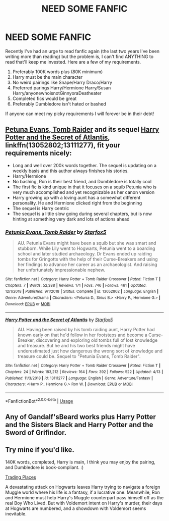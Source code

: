 #+TITLE: NEED SOME FANFIC

* NEED SOME FANFIC
:PROPERTIES:
:Author: TheMorningSage23
:Score: 1
:DateUnix: 1555696816.0
:DateShort: 2019-Apr-19
:FlairText: Request
:END:
Recently I've had an urge to read fanfic again (the last two years I've been writing more than reading) but the problem is, I can't find ANYTHING to read that'll keep me invested. Here are a few of my requirements.

1. Preferably 100K words plus (80K minimum)
2. Harry must be the main character
3. No weird pairings like Snape/Harry Draco/Harry
4. Preferred parings Harry/Hermione Harry/Susan Harry/anyonewhoisnotGinnyoraDeatheater
5. Completed fics would be great
6. Preferably Dumbledore isn't hated or bashed

If anyone can meet my picky requirements I will forever be in their debt!


** [[https://www.fanfiction.net/s/13052802/1/Petunia-Evans-Tomb-Raider][Petuna Evans, Tomb Raider]] and its sequel [[https://www.fanfiction.net/s/13111277/1/][Harry Potter and the Secret of Atlantis]], linkffn(13052802;13111277), fit your requirements nicely:

- Long and well over 200k words together. The sequel is updating on a weekly basis and this author always finishes his stories.
- Harry/Hermione
- No bashing, Ron is their best friend, and Dumbledore is totally cool
- The first fic is kind unique in that it focuses on a squib Petunia who is very much accomplished and yet recognizable as her canon version
- Harry growing up with a loving aunt has a somewhat different personality. He and Hermione clicked right from the beginning
- The sequel is Harry centric
- The sequel is a little slow going during several chapters, but is now hinting at something very dark and lots of actions ahead
:PROPERTIES:
:Author: InquisitorCOC
:Score: 2
:DateUnix: 1555712787.0
:DateShort: 2019-Apr-20
:END:

*** [[https://www.fanfiction.net/s/13052802/1/][*/Petunia Evans, Tomb Raider/*]] by [[https://www.fanfiction.net/u/2548648/Starfox5][/Starfox5/]]

#+begin_quote
  AU. Petunia Evans might have been a squib but she was smart and stubborn. While Lily went to Hogwarts, Petunia went to a boarding school and later studied archaeology. Dr Evans ended up raiding tombs for Gringotts with the help of their Curse-Breakers and using her findings to advance her career as an archaeologist. And raising her unfortunately impressionable nephew.
#+end_quote

^{/Site/:} ^{fanfiction.net} ^{*|*} ^{/Category/:} ^{Harry} ^{Potter} ^{+} ^{Tomb} ^{Raider} ^{Crossover} ^{*|*} ^{/Rated/:} ^{Fiction} ^{T} ^{*|*} ^{/Chapters/:} ^{7} ^{*|*} ^{/Words/:} ^{52,388} ^{*|*} ^{/Reviews/:} ^{171} ^{*|*} ^{/Favs/:} ^{746} ^{*|*} ^{/Follows/:} ^{461} ^{*|*} ^{/Updated/:} ^{12/1/2018} ^{*|*} ^{/Published/:} ^{9/1/2018} ^{*|*} ^{/Status/:} ^{Complete} ^{*|*} ^{/id/:} ^{13052802} ^{*|*} ^{/Language/:} ^{English} ^{*|*} ^{/Genre/:} ^{Adventure/Drama} ^{*|*} ^{/Characters/:} ^{<Petunia} ^{D.,} ^{Sirius} ^{B.>} ^{<Harry} ^{P.,} ^{Hermione} ^{G.>} ^{*|*} ^{/Download/:} ^{[[http://www.ff2ebook.com/old/ffn-bot/index.php?id=13052802&source=ff&filetype=epub][EPUB]]} ^{or} ^{[[http://www.ff2ebook.com/old/ffn-bot/index.php?id=13052802&source=ff&filetype=mobi][MOBI]]}

--------------

[[https://www.fanfiction.net/s/13111277/1/][*/Harry Potter and the Secret of Atlantis/*]] by [[https://www.fanfiction.net/u/2548648/Starfox5][/Starfox5/]]

#+begin_quote
  AU. Having been raised by his tomb raiding aunt, Harry Potter had known early on that he'd follow in her footsteps and become a Curse-Breaker, discovering and exploring old tombs full of lost knowledge and treasure. But he and his two best friends might have underestimated just how dangerous the wrong sort of knowledge and treasure could be. Sequel to "Petunia Evans, Tomb Raider".
#+end_quote

^{/Site/:} ^{fanfiction.net} ^{*|*} ^{/Category/:} ^{Harry} ^{Potter} ^{+} ^{Tomb} ^{Raider} ^{Crossover} ^{*|*} ^{/Rated/:} ^{Fiction} ^{T} ^{*|*} ^{/Chapters/:} ^{24} ^{*|*} ^{/Words/:} ^{183,212} ^{*|*} ^{/Reviews/:} ^{164} ^{*|*} ^{/Favs/:} ^{392} ^{*|*} ^{/Follows/:} ^{522} ^{*|*} ^{/Updated/:} ^{4/13} ^{*|*} ^{/Published/:} ^{11/3/2018} ^{*|*} ^{/id/:} ^{13111277} ^{*|*} ^{/Language/:} ^{English} ^{*|*} ^{/Genre/:} ^{Adventure/Fantasy} ^{*|*} ^{/Characters/:} ^{<Harry} ^{P.,} ^{Hermione} ^{G.>} ^{Ron} ^{W.} ^{*|*} ^{/Download/:} ^{[[http://www.ff2ebook.com/old/ffn-bot/index.php?id=13111277&source=ff&filetype=epub][EPUB]]} ^{or} ^{[[http://www.ff2ebook.com/old/ffn-bot/index.php?id=13111277&source=ff&filetype=mobi][MOBI]]}

--------------

*FanfictionBot*^{2.0.0-beta} | [[https://github.com/tusing/reddit-ffn-bot/wiki/Usage][Usage]]
:PROPERTIES:
:Author: FanfictionBot
:Score: 1
:DateUnix: 1555712804.0
:DateShort: 2019-Apr-20
:END:


** Any of Gandalf'sBeard works plus Harry Potter and the Sisters Black and Harry Potter and the Sword of Grifindor.
:PROPERTIES:
:Author: RealHellpony
:Score: 1
:DateUnix: 1555697109.0
:DateShort: 2019-Apr-19
:END:


** Try mine if you'd like.

140K words, completed, Harry is main, I think you may enjoy the pairing, and Dumbledore is book-compliant. :)

[[https://www.fanfiction.net/s/13125917/1/Trading-Places][Trading Places]]

A devastating attack on Hogwarts leaves Harry trying to navigate a foreign Muggle world where his life is a fantasy, if a lucrative one. Meanwhile, Ron and Hermione must help Harry's Muggle counterpart pass himself off as the real Boy Who Lived. But with Voldemort intent on Harry's murder, their days at Hogwarts are numbered, and a showdown with Voldemort seems inevitable.
:PROPERTIES:
:Author: jade_eyed_angel
:Score: 1
:DateUnix: 1555962820.0
:DateShort: 2019-Apr-23
:END:
